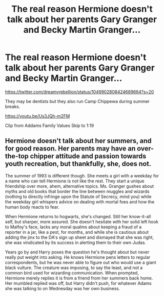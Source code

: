 #+TITLE: The real reason Hermione doesn't talk about her parents Gary Granger and Becky Martin Granger...

* The real reason Hermione doesn't talk about her parents Gary Granger and Becky Martin Granger...
:PROPERTIES:
:Author: Termsndconditions
:Score: 19
:DateUnix: 1607963492.0
:DateShort: 2020-Dec-14
:FlairText: shit post
:END:
[[https://twitter.com/dreamyrebellion/status/1049902808424689664?s=20]]

They may be dentists but they also run Camp Chippewa during summer breaks.

[[https://youtu.be/Us3JQh-m2FM]]

Clip from Addams Family Values Skip to 1:19


** Hermione doesn't talk about her summers, and for good reason. Her parents may have an over-the-top chipper attitude and passion towards youth recreation, but thankfully, she, does not.

The summer of 1993 is different though. She meets a girl with a weekday for a name who can tell Hermione is not like the rest. They start a unique friendship over more, ahem, alternative topics. Ms. Granger gushes about myths and old books that border the line between muggles and wizards (nothing to directly infringe upon the Statute of Secrecy, mind you) while the weekday girl whispers advice on dealing with mortal foes and how the human body reacts to fear.

When Hermione returns to hogwarts, she's changed. Still her know-it-all self, but sharper, more assured. She doesn't hesitate with her solid left hook to Malfoy's face, lacks any moral qualms about keeping a fraud of a reporter in a jar, like a pest, for months, and while she is cautious about adding the jinx to the DA's sign up sheet and dismayed that she was right, she was vindicated by its success in alerting them to their own Judas.

Years go by and Harry poses the question he's thought about but never really put weight into asking. He knows Hermione pens letters to regular correspondents, but he was never able to figure out who would use a giant black vulture. The creature was imposing, to say the least, and not a common bird used for wizarding communication. When prompted, Hermione merely replies it is from a friend from her summers back home. Her mumbled replied was off, but Harry didn't push, for whatever Adams she was talking to on Wednesday was her own business.
:PROPERTIES:
:Author: SnooLobsters9188
:Score: 19
:DateUnix: 1607966908.0
:DateShort: 2020-Dec-14
:END:
